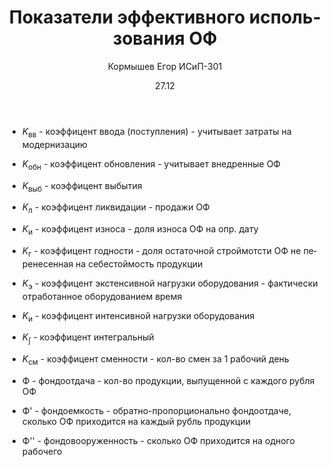 #+TITLE: Показатели эффективного использования ОФ
#+AUTHOR: Кормышев Егор ИСиП-301
#+DATE: 27.12
#+LANGUAGE: ru
#+LaTeX_HEADER: \usepackage[russian]{babel}

- $K_\text{вв}$ - коэффицент ввода (поступления) - учитывает затраты на модернизацию \\

#+begin_export latex
\begin{math}
K_\text{вв} = \frac{C_{\text{п}}\text{вв}}{C_{\text{ОФ на к.г}}}
\end{math}
#+end_export

- $K_\text{обн}$ - коэффицент обновления - учитывает  внедренные ОФ \\

   
#+begin_export latex
\begin{math}
K_\text{обн} = \frac{C_{\text{п}}\text{вв (новые)}}{C_{\text{ОФ на к.г}}}
\end{math}
#+end_export

- $K_\text{выб}$ - коэффицент выбытия

   
#+begin_export latex
\begin{math}
K_\text{выб} = \frac{C_{\text{п}}\text{выб}}{C_{\text{ОФ на н.г}}}
\end{math}
#+end_export
   

- $K_\text{л}$ - коэффицент ликвидации - продажи ОФ

   
#+begin_export latex
\begin{math}
K_\text{л} = \frac{C_{\text{п}}\text{ликв}}{C_{\text{ОФ на н.г}}}
\end{math}
#+end_export


- $K_\text{и}$ - коэффицент износа - доля износа ОФ на опр. дату

   
#+begin_export latex
\begin{math}
K_\text{и} = \frac{\sum \text{износа}}{C_{\text{ОФ}}}
\end{math}
#+end_export


- $K_\text{г}$ - коэффицент годности - доля остаточной строймотсти ОФ не перенесенная на себестоймость продукции

   
#+begin_export latex
\begin{math}
 K_{\text{г}} = \frac{C_{o}}{C_{n}\text{ОФ}} \  \text{или} \   K_{\text{г}} = 1 - K_{\text{л}}
\end{math}
#+end_export

# 8

- $K_\text{э}$ - коэффицент экстенсивной нагрузки оборудования - фактически отработанное оборудованием время

#+begin_export latex
\begin{math}
  K_{\text{э}} = \frac{\text{Ф}_{\text{эф}}}{\text{Ф}_{\text{ном}}}
\end{math}
#+end_export

# 9


- $K_\text{и}$ - коэффицент интенсивной нагрузки оборудования
  
#+begin_export latex
\begin{math}
  K_{\text{э}} = \frac{\text{П}_{\text{пл}}}{\text{П}_{\text{пасп}}}
\end{math}
#+end_export


- $K_{\int}$ - коэффицент интегральный
  
#+begin_export latex
\begin{math}
  K_{\int} = K_{\text{э}} * K_{\text{п}}
\end{math}
#+end_export


- $K_{\text{см}}$ - коэффицент сменности - кол-во смен за 1 рабочий день
  
#+begin_export latex
\begin{math}
K_{\text{см}} = \frac{M_{1}+M_{2}+M_{n}}{M_{y}*t_{\text{р.д}}}
\end{math}
#+end_export


- Ф - фондоотдача - кол-во продукции, выпущенной с каждого рубля ОФ
  
#+begin_export latex
\begin{math}
  \text{Ф} - \frac{\text{ВП}}{\overline{C}}
\end{math}
#+end_export

- Ф' - фондоемкость - обратно-пропорционально фондоотдаче, сколько ОФ приходится на каждый рубль продукции
  
#+begin_export latex
\begin{math}
  \text{Ф'} = \frac{\overline{C}}{\text{ВП}} \ ; \   \text{Ф'} = \frac{1}{\text{Ф}}
\end{math}
#+end_export

- Ф'' - фондовооруженность - сколько ОФ приходится на одного рабочего
  
#+begin_export latex
\begin{math}
  \text{Ф''} = \frac{\overline{C}}{P_{c}}
\end{math}
#+end_export
